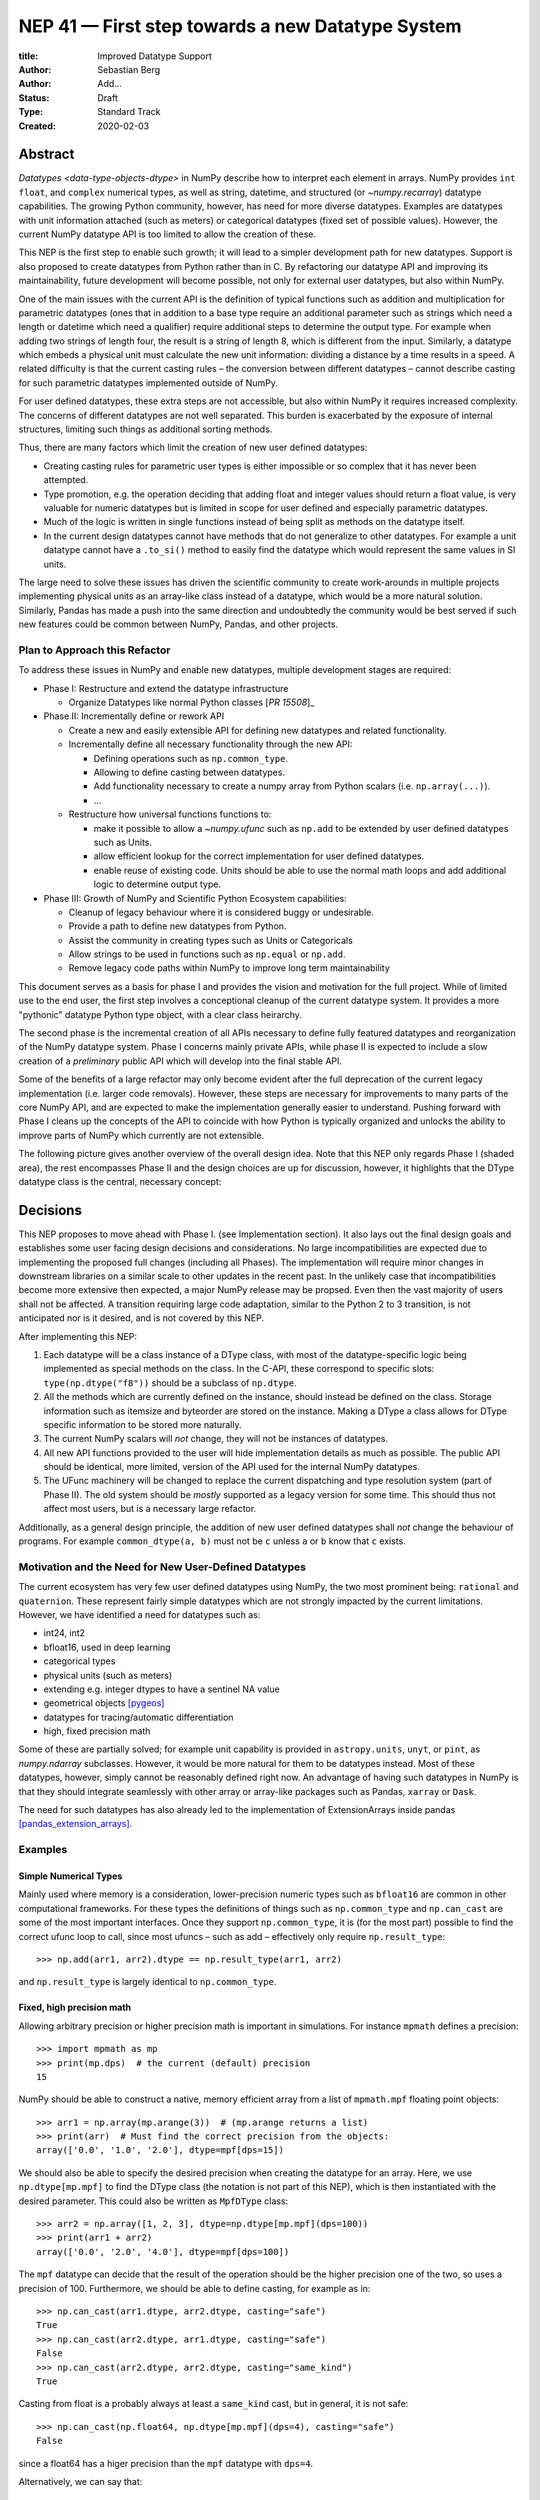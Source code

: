 =================================================
NEP 41 — First step towards a new Datatype System
=================================================

:title: Improved Datatype Support
:Author: Sebastian Berg
:Author: Add...
:Status: Draft
:Type: Standard Track
:Created: 2020-02-03



Abstract
--------

`Datatypes <data-type-objects-dtype>` in NumPy describe how to interpret each
element in arrays. NumPy provides ``int`` ``float``, and ``complex`` numerical
types, as well as string, datetime, and structured (or `~numpy.recarray`)
datatype capabilities.  The growing Python community, however, has need for
more diverse datatypes.
Examples are datatypes with unit information attached (such as meters) or
categorical datatypes (fixed set of possible values).
However, the current NumPy datatype API is too limited to allow the creation
of these.

This NEP is the first step to enable such growth; it will lead to
a simpler development path for new datatypes. Support is also proposed to
create datatypes from Python rather than in C.
By refactoring our datatype API and improving its maintainability,
future development will become possible, not only for external user datatypes,
but also within NumPy.

One of the main issues with the current API is the definition of typical
functions such as addition and multiplication for parametric datatypes (ones
that in addition to a base type require an additional parameter such as strings
which need a length or datetime which need a qualifier) require additional
steps to determine the output type.
For example when adding two strings of length four, the result is a string
of length 8, which is different from the input.
Similarly, a datatype which embeds a physical unit must calculate the new unit
information: dividing a distance by a time results in a speed.
A related difficulty is that the current casting rules
– the conversion between different datatypes –
cannot describe casting for such parametric datatypes implemented outside of NumPy.

For user defined datatypes, these extra steps are not accessible, but also
within NumPy it requires increased complexity. The concerns of different
datatypes are not well separated.
This burden is exacerbated by the exposure of internal structures,
limiting such things as additional sorting methods.

Thus, there are many factors which limit the creation of new user defined
datatypes:

* Creating casting rules for parametric user types is either impossible
  or so complex that it has never been attempted.
* Type promotion, e.g. the operation deciding that adding float and integer
  values should return a float value, is very valuable for numeric datatypes
  but is limited in scope for user defined and especially parametric datatypes.
* Much of the logic is written in single functions
  instead of being split as methods on the datatype itself.
* In the current design datatypes cannot have methods that do not generalize
  to other datatypes. For example a unit datatype cannot have a ``.to_si()`` method to
  easily find the datatype which would represent the same values in SI units.


The large need to solve these issues has driven the scientific community
to create work-arounds in multiple projects implementing physical units as an
array-like
class instead of a datatype, which would be a more natural solution.
Similarly, Pandas has made a push into the same direction and undoubtedly
the community would be best served if such new features could be common
between NumPy, Pandas, and other projects.

Plan to Approach this Refactor
^^^^^^^^^^^^^^^^^^^^^^^^^^^^^^

To address these issues in NumPy and enable new datatypes,
multiple development stages are required:

* Phase I: Restructure and extend the datatype infrastructure

  * Organize Datatypes like normal Python classes [`PR 15508`]_

* Phase II: Incrementally define or rework API

  * Create a new and easily extensible API for defining new datatypes
    and related functionality.

  * Incrementally define all necessary functionality through the new API:

    * Defining operations such as ``np.common_type``.
    * Allowing to define casting between datatypes.
    * Add functionality necessary to create a numpy array from Python scalars
      (i.e. ``np.array(...)``).
    * …

  * Restructure how universal functions functions to:

    * make it possible to allow a `~numpy.ufunc` such as ``np.add`` to be
      extended by user defined datatypes such as Units.

    * allow efficient lookup for the correct implementation for user defined
      datatypes.

    * enable reuse of existing code. Units should be able to use the
      normal math loops and add additional logic to determine output type.

* Phase III: Growth of NumPy and Scientific Python Ecosystem capabilities:

  * Cleanup of legacy behaviour where it is considered buggy or undesirable.
  * Provide a path to define new datatypes from Python.
  * Assist the community in creating types such as Units or Categoricals
  * Allow strings to be used in functions such as ``np.equal`` or ``np.add``.
  * Remove legacy code paths within NumPy to improve long term maintainability

This document serves as a basis for phase I and provides the vision and
motivation for the full project.
While of limited use to the end user, the first step involves a conceptional
cleanup of the current datatype system. It provides a more "pythonic" datatype
Python type object, with a clear class heirarchy.

The second phase is the incremental creation of all APIs necessary to define
fully featured datatypes and reorganization of the NumPy datatype system.
Phase I concerns mainly private APIs, while phase II is expected to include
a slow creation of a *preliminary* public API which will develop into the
final stable API.

Some of the benefits of a large refactor may only become evident after the full
deprecation of the current legacy implementation (i.e. larger code removals).
However, these steps are necessary for improvements to many parts of the
core NumPy API, and are expected to make the implementation generally
easier to understand.
Pushing forward with Phase I cleans up the concepts of the API to coincide
with how Python is typically organized and unlocks the ability to improve
parts of NumPy which currently are not extensible.

The following picture gives another overview of the overall design idea.
Note that this NEP only regards Phase I (shaded area),
the rest encompasses Phase II and the design choices are up for discussion,
however, it highlights that the DType datatype class is the central, necessary
concept:

.. image:: _static/nep-0041-mindmap.svg



Decisions
---------

This NEP proposes to move ahead with Phase I. (see Implementation section).
It also lays out the final design goals and establishes some user facing design
decisions and considerations.
No large incompatibilities are expected due to implementing the proposed full
changes (including all Phases).
The implementation will require minor changes in downstream libraries on a
similar scale to other updates in the recent past.
In the unlikely case that incompatibilities become more extensive then
expected, a major NumPy release may be propsed. Even then
the vast majority of users shall not be affected.
A transition requiring large code adaptation, similar to the Python 2 to 3
transition, is not anticipated nor is it desired, and is not covered by this
NEP.

After implementing this NEP:

1. Each datatype will be a class instance of a DType class, with most of the
   datatype-specific logic being implemented
   as special methods on the class. In the C-API, these correspond to specific
   slots: ``type(np.dtype("f8"))`` should be a subclass of ``np.dtype``.
2. All the methods which are currently defined on the instance, should instead
   be
   defined on the class. Storage information such as itemsize and byteorder
   are stored on the instance. Making a DType a class allows for DType
   specific information to be stored more naturally.
3. The current NumPy scalars will *not* change, they will not be instances of
   datatypes.
4. All new API functions provided to the user will hide implementation details
   as much as
   possible. The public API should be identical, more limited, version of
   the API used for the internal NumPy datatypes.
5. The UFunc machinery will be changed to replace the current dispatching
   and type resolution system (part of Phase II).
   The old system should be *mostly* supported as a legacy version for some time.
   This should thus not affect most users, but is a necessary large refactor.

Additionally, as a general design principle, the addition of new user defined
datatypes shall *not* change the behaviour of programs.
For example ``common_dtype(a, b)`` must not be ``c`` unless ``a`` or ``b`` know
that ``c`` exists.


Motivation and the Need for New User-Defined Datatypes
^^^^^^^^^^^^^^^^^^^^^^^^^^^^^^^^^^^^^^^^^^^^^^^^^^^^^^

The current ecosystem has very few user defined datatypes using NumPy, the
two most prominent being: ``rational`` and ``quaternion``.
These represent fairly simple datatypes which are not strongly impacted
by the current limitations.
However, we have identified a need for datatypes such as:

* int24, int2
* bfloat16, used in deep learning
* categorical types
* physical units (such as meters)
* extending e.g. integer dtypes to have a sentinel NA value
* geometrical objects [pygeos]_
* datatypes for tracing/automatic differentiation
* high, fixed precision math


Some of these are partially solved; for example unit capability is provided
in ``astropy.units``, ``unyt``, or ``pint``, as `numpy.ndarray` subclasses.
However, it would be more natural for them to be datatypes instead.
Most of these datatypes, however, simply cannot be reasonably defined
right now.
An advantage of having such datatypes in NumPy is that they should integrate
seamlessly with other array or array-like packages such as Pandas,
``xarray`` or ``Dask``.

The need for such datatypes has also already led to the implementation of
ExtensionArrays inside pandas [pandas_extension_arrays]_.


Examples
^^^^^^^^

Simple Numerical Types
""""""""""""""""""""""

Mainly used where memory is a consideration, lower-precision numeric types
such as ``bfloat16`` are common in other computational frameworks.
For these types the definitions of things such as ``np.common_type`` and
``np.can_cast`` are some of the most important interfaces. Once they
support ``np.common_type``, it is (for the most part) possible to find
the correct ufunc loop to call, since most ufuncs – such as add – effectively
only require ``np.result_type``::

    >>> np.add(arr1, arr2).dtype == np.result_type(arr1, arr2)

and ``np.result_type`` is largely identical to ``np.common_type``.


Fixed, high precision math
""""""""""""""""""""""""""

Allowing arbitrary precision or higher precision math is important in
simulations. For instance ``mpmath`` defines a precision::

    >>> import mpmath as mp
    >>> print(mp.dps)  # the current (default) precision
    15

NumPy should be able to construct a native, memory efficient array from
a list of ``mpmath.mpf`` floating point objects::

    >>> arr1 = np.array(mp.arange(3))  # (mp.arange returns a list)
    >>> print(arr)  # Must find the correct precision from the objects:
    array(['0.0', '1.0', '2.0'], dtype=mpf[dps=15])

We should also be able to specify the desired precision when
creating the datatype for an array. Here, we use ``np.dtype[mp.mpf]``
to find the DType class (the notation is not part of this NEP),
which is then instantiated with the desired parameter.
This could also be written as ``MpfDType`` class::

    >>> arr2 = np.array([1, 2, 3], dtype=np.dtype[mp.mpf](dps=100))
    >>> print(arr1 + arr2)
    array(['0.0', '2.0', '4.0'], dtype=mpf[dps=100])

The ``mpf`` datatype can decide that the result of the operation should be the
higher precision one of the two, so uses a precision of 100.
Furthermore, we should be able to define casting, for example as in::

    >>> np.can_cast(arr1.dtype, arr2.dtype, casting="safe")
    True
    >>> np.can_cast(arr2.dtype, arr1.dtype, casting="safe")
    False
    >>> np.can_cast(arr2.dtype, arr2.dtype, casting="same_kind")
    True

Casting from float is a probably always at least a ``same_kind`` cast, but
in general, it is not safe::

    >>> np.can_cast(np.float64, np.dtype[mp.mpf](dps=4), casting="safe")
    False

since a float64 has a higer precision than the ``mpf`` datatype with
``dps=4``.

Alternatively, we can say that::

    >>> np.common_type(np.dtype[mp.mpf](dps=5), np.dtype[mp.mpf](dps=10))
    np.dtype[mp.mpf](dps=10)

And possibly even::

    >>> np.common_type(np.dtype[mp.mpf](dps=5), np.float64)
    np.dtype[mp.mpf](dps=16)  # equivalent precision to float64 (I believe)

since ``np.float64`` can be cast to a ``np.dtype[mp.mpf](dps=16)`` safely.


Categoricals
""""""""""""

Categoricals are interesting in that they can have fixed, predefined values,
or can be dynamic with the ability to modify categories when necessary.
The fixed categories (defined ahead of time) is the most straight forward
categorical definition.
Categoricals are *hard*, since there are many strategies to implement them,
suggesting NumPy should only provide the scaffolding for user-defined
categorical types. For instance::

    >>> cat = Categorical(["eggs", "spam", "toast"])
    >>> breakfast = array(["eggs", "spam", "eggs", "toast"], dtype=cat)

could store the array very efficiently, since it knows that there are only 3
categories.
Since a categorical in this sense knows almost nothing about the data stored
in it, few operations makes, sense, although equality does:

    >>> breakfast2 = array(["eggs", "eggs", "eggs", "eggs"], dtype=cat)
    >>> breakfast == breakfast2
    array[True, False, True, False])

The categorical datatype could work like a dictionary: no two
items names can be equal (checked on dtype creation), so that the equality
operation above can be performed very efficiently.
If the values define an order, the category labels (internally integers) could
be ordered the same way to allow efficient sorting and comparison.

Whether or not casting is defined from one categorical with less to one with
strictly more values defined, is something that the Categorical datatype would
need to decide. Both options should be available.


Python Enums DType
""""""""""""""""""

An example for a more complex datatype, encompassing an additional concept
would be a DType that could wrap ``enum.Enum``::

    >>> class Breakfast(enum.Enum):
    ...     spam, eggs, toast = 1, 2, '3'
    >>> table = array([Breakfast.spam, Breakfast.eggs, Breakfast.toast], dtype=EnumDType(Breakfast))
    >>> to_values(table)  # to_values is a ufunc here
    array([1, 2, '3'], dtype=object)
    >>> table[0]
    <Breakfast.spam: 1>

The following operations may be desirable but are *not* straight forward::

    >>> table2 = np.array([Breakfast.spam, Breakfast.eggs])  # discover same dtype
    >>> table == Breakfast.spam
    array([True, False, False])

To define these NumPy would need to find the correct Enum DType.
It is unclear how that should be done, because the type associated with
an ``EnumDType`` could be any ``Enum`` subclass.

An alternative approach, which solves those issues, is to create the DTypes as::

    >>> BreakfastDType = EnumDType(Breakfast)  # class/DType factory
    >>> issubclass(BreakfastDType, EnumDType)
    True

where ``BreakfastDType`` is a subclass and not just an instance of ``EnumDType``.
This makes sense since also ``Enum`` is a class factory.
The Enum example is particularly complicated (it may be good to keep in mind,
but it is likely that is would not be supported initially).


Unit on the Datatype
""""""""""""""""""""

There are different ways to define Units, depending on how the internal
machinery would be organized, one way is to have a single Unit datatype
for every existing numerical type.
This will be written as ``Unit[float64]``, the unit itself is part of the
DType instance ``Unit[float64]("m")`` is a ``float64`` with meters attached::

    >>> meters = np.array([1, 2, 3], dtype=np.float64) * unit.m  # meters
    >>> print(meters)
    array([1.0, 2.0, 3.0], dtype=Unit[float64]("m"))

Note that units are a bit tricky. It is debatable, whether::

    >>> np.array([1.0, 2.0, 3.0], dtype=Unit[float64]("m"))

should be valid syntax (coercing the float scalars without a unit to meters).
Once the array is created, math will work without any issue::

    >>> meters * 2 * unit.seconds
    array([2.0, 4.0, 6.0], dtype=Unit[float64]("m s"))

Casting is not valid from one unit to the other, but can be valid between
different
scales of the same dimensionality (although this may be "unsafe")::

    >>> meters.astype(Unit[float64]("s"))
    TypeError: Cannot cast meters to seconds.
    >>> meters.astype(Unit[float64]("km"))
    >>> meters.astype(meters.dtype.to_cgs())

The above notation is somewhat clumsy. Functions
could be used instead to convert between units.
There may be ways to make these more convenient, but those must be left
for future discussions::

    >>> units.convert(meters, "km")
    >>> units.to_cgs(meters)

There are some open questions. For example, whether additional methods
on the array object could exist to simplify some of the notions, and how these
would percolate from the datatype to the ndarray.

The interaction with other scalars would likely be defined through::

    >>> np.common_type(np.float64, Unit)
    Unit[np.float64](unitless)

Ufunc output datatype determination can be more involved than for simple
numerical dtypes since there is no "universal" output type::

    >>> np.multiple(meters, seconds).dtype != np.result_type(meters, seconds)

In fact ``np.result_type(meters, seconds)`` must error without context
of the operation being done.
This example highlights how the specific ufunc loop
(loop with known, specific DTypes as inputs), has to be able to to make
certain decisions before the actual calculation can start.


Detailed Description
--------------------

This section details some of the design decisions above and gives
more details.
Since datatype changes touch a large part of code and behaviours, NEP 40
reviews some of the concepts, issues, and the current implementation.


Datatypes as Python Classes (1 + 2)
^^^^^^^^^^^^^^^^^^^^^^^^^^^^^^^^^^^

The current NumPy datatypes are not full scale python classes.
They are instead (prototype) instances of a single ``np.dtype`` class.
Changing this means that any special handling, e.g. for ``datetime``
can be moved to the Datetime DType class instead, away from monolithic general
code (e.g. current ``PyArray_AdjustFlexibleDType``).

The main API side effect of this is that special methods move
from the dtype instances to class methods on the class.
This is the typical design pattern used in Python.
Adding a new, pythonic point to store these methods and information, will
allow us to further refine the API and allow it to grow in the future.
The current API cannot be extended due to how it is exposed publically.

The most prominent visible side effect of this will be that
``type(np.dtype(np.float64))``
will not be ``np.dtype`` anymore. However, ``isinstance`` will return the
correct value.
This will also add the ability to use ``isinstance(dtype, np.Float64)``
thus removing the need to use ``dtype.kind``, ``dtype.char``, or ``dtype.type``
to do this check.

If DTypes were full scale Python classes, the question of subclassing arises.
Inheritance, however, appears problematic and a complexity best avoided
(at least initially) for container datatypes.
Since a class hierarchy and subclass order provides value, phase I will allow
the creation of *abstract* datatypes.
An example for an abstract datatype would be ``np.Floating``,
representing any floating point number.
These can serve the same purpose as Python's abstract base classes.


Scalars should not be instances of the datatypes (3)
^^^^^^^^^^^^^^^^^^^^^^^^^^^^^^^^^^^^^^^^^^^^^^^^^^^^

For simple datatypes such as ``float64`` (see also below), it seems
tempting that the instance of a ``np.dtype("float64")`` can be the scalar.
This idea may be even more appealing due to the fact that scalars,
rather than datatypes, currently define a useful type hierarchy.

However, we have specifically decided against this for a number of reasons.
First, the above described new datatypes would be instances of DType
classes.
Making these instances themselves classes, while possible, adds an additional
complexity that users need to understand.
Second, while the simple NumPy scalars such as ``float64`` may be such instances,
it should be possible to create datatypes for Python objects without enforcing
NumPy as a dependency. However
Python objects that do not depend on NumPy cannot be instances of a NumPy DType.
Third, there is a mismatch between the methods and attributes which are useful
for scalars and datatypes. For instance ``to_float()`` makes sense for a scalar
but not for a datatype, and byte order is currently only defined for a datatype.

Overall, it seem rather than reducing the complexity, i.e. by merging
the two distinct type hierarchies, making scalars instances of DTypes would
add complexity for the user and make the implementation more complex.

A possible future path may be to instead simplify the current NumPy scalars to
be much simpler objects which largely derived their behaviour from the datatypes.

C-API for creating new Datatypes (4)
^^^^^^^^^^^^^^^^^^^^^^^^^^^^^^^^^^^^

The current C-API with which users can create new datatypes
is limited in scope, and requires use of "private" structures. This means
the API is not extensible: no new members can be added to the structure
without losing binary compatibility.
This has already limited the inclusion of new sorting methods into
NumPy [new_sort]_.

The new version shall thus replace the current ``ArrFuncs`` structure used
to define new datatypes.
Datatypes that currently exist and are defined using these slots will be
supported during a deprecation period.

A *possible* solution is to hide the implementation from the user and thus make
it extensible in the future is to model the API after Python's stable
API [PEP-384]_:

.. code-block:: C

    static struct PyArrayMethodDef slots[] = {
        {NPY_dt_method, method_implementation},
        ...,
        {0, NULL}
    }

    typedef struct{
      PyTypeObject *typeobj;  /* type of python scalar */
      ...;
      PyType_Slot *slots;
    } PyArrayDTypeMeta_Spec;

    PyObject* PyArray_InitDTypeMetaFromSpec(
            PyArray_DTypeMeta *user_dtype, PyArrayDTypeMeta_Spec *dtype_spec);

The C-side slots should be designed to mirror Python side methods
such as ``dtype.__dtype_method__``, although the exposure to Python may be
a later step in the implementation to reduce the complexity of the initial
implementation.


Python level interface (general vision)
^^^^^^^^^^^^^^^^^^^^^^^^^^^^^^^^^^^^^^^

While creating a Python interface is left for later, this NEP will lay the
groundwork to enable a Python interface and the implementation will take it
into account.
For example, it is a specific long term design goal that the definition
of a Unit datatype should be possible from within Python.

One approach may be to allow defining new dtypes using type annotations:

.. code-block:: python

    @np.dtype
    class Coordinate:
       x: np.float64
       y: np.float64
       z: np.float64

to largely replace current structured datatypes.


C-API Changes to the UFunc Machinery (5)
^^^^^^^^^^^^^^^^^^^^^^^^^^^^^^^^^^^^^^^^

Proposed changes to the UFunc machinery will be part of NEP 43.
However, the following changes will be necessary (see NEP 40 for a detailed
description of the current implementation and its issues):

* The current UFunc type resolution must be adapted to allow better control
  for user dtypes as well as resolve current inconsistencies.
* The inner-loop used in UFuncs must be expanded to include a return value.
  Further, error reporting must be improved, and passing in dtype-specific
  information enabled.


Implementation
--------------

The required changes necessary to NumPy are massive and touch a large part
of the code base.
We thus propose the implementation of the above steps listed in Phases I and II.

Although it is possible that new DTypes will only be useful after Phase II
is finished, this NEP proposes to start implementation in an incremental way.
This means that in a first step the ``DType`` classes will be added, with
all, or most, new exposed API points giving a ``PreliminaryDTypeAPIWarning``.

This allows for smaller patches and further future changes. In these first
steps, only a very limited new C-API will be exposed to allow writing tests,
with no expectation that early adaptors will begin using it.
The addition of ``DType`` will then enable addressing other changes
more incrementally:

1. New machinery for array coercion, with the goal of enabling user DTypes
   with appropriate class methods.
2. The replacement or wrapping of the current casting machinery.
3. Incremental redifinition of the current ``ArrFunctions`` slots into
   DType method slots.

Parallel to these, after step 1. is finished, Phase II of revising the
UFunc machinery can be started.

In particular the step of creating a C defined ``DTypeMeta`` class with its
instances being ``DTypeClasses`` as mentioned above is a necessary first step
with useful semantics.
This ``DTypeMeta`` must thus be implemented before being widely used to
restructure or enhance current code, thus we propose to proceed with mainly
private additions to the DType classes.


Backward compatibility
----------------------

While the actual backward compatibility impact is not yet fully clear,
we anticipate, and accept the following changes:

* **Python API**:

  * ``type(np.dtype("f8"))`` will be a subclass of ``np.dtype``, while right
    now ``type(np.dtype("f8")) is np.dtype``.
    Code should use ``isinstance`` checks, and in very rare cases may have to
    be adapted to use it.

* **C-API**:

    * In old versions of NumPy ``PyArray_DescrCheck`` is a macro which uses
      ``type(dtype) is np.dtype``. When compiling against an old NumPy version,
      the macro may have to be replaced with the corresponding
      ``PyObject_IsInstance`` call. (If this is a problem, we could backport
      fixing the macro)

   * The UFunc machinery changes will break *limited* parts of the current
     implementation. Replacing e.g. the default ``TypeResolver`` is expected
     to remain supported for a time, although optimized masked inner loop iteration
     (which is not even used *within* numpy) is expected to not remain supported
     and lead to errors instead.

* **dtype implementors (C-API)**:

  * The array that is currently provided to some functions (such as cast functions),
    may not be provided anymore generally.
    For example ``PyArray_Descr->f->nonzero`` or ``PyArray_Descr->f->copyswapn``,
    may instead receive a dummy array object with only some fields (mainly the
    dtype), being valid.
    At least in some code paths, a similar mechanism is already used.

  * The ``scalarkind`` slot and registration of scalar casting will be
     removed/ignored without replacement.
     It currently allows partial value based casting.
     The ``PyArray_ScalarKind`` function will continue to work for builtin types,
     but will not be used internally and be deprecated.

   * Currently user dtypes are defined as instances of ``np.dtype``.
     The creation works by the user providing a prototype instance.
     NumPy will need to modify at least the type during registration.
     This has no effect for either ``rational`` or ``quaternion`` and mutation
     of the structure seems unlikely after registration.

Since there is a fairly large API surface concerning datatypes, further changes
or the limitation of a certain function to currently existing datatypes is
likely to occur.
For example functions which use the type number as input
should be replaced with functions taking DType classes instead.
Although public, large parts of this C-API seems very rarely and possibly
never used by downstream projects.


Discussion
----------

See NEP 40 for a list of previous meetings and discussions.


References
----------

.. [pandas_extension_arrays] https://pandas.pydata.org/pandas-docs/stable/development/extending.html#extension-types

.. _xarray_dtype_issue: https://github.com/pydata/xarray/issues/1262

.. [pygeos] https://github.com/caspervdw/pygeos

.. [new_sort] https://github.com/numpy/numpy/pull/12945

.. [PEP-384] https://www.python.org/dev/peps/pep-0384/

.. [PR 15508] https://github.com/numpy/numpy/pull/15508

Copyright
---------

This document has been placed in the public domain.
